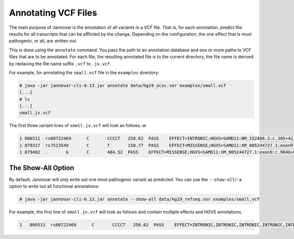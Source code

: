 .. _annotate_vcf:

Annotating VCF Files
====================

The main purpose of Jannovar is the annotation of all variants in a VCF file.
That is, for each annotation, predict the results for all transcripts that can be afflicted by the change.
Depending on the configuration, the one effect that is most pathogenic, or all, are written out.

This is done using the ``annotate`` command.
You pass the path to an annotation database and one or more paths to VCF files that are to be annotated.
For each file, the resulting annotated file is to the current directory, the file name is derived by replacing the file name suffix ``.vcf`` to ``.jv.vcf``.

For example, for annotating the ``small.vcf`` file in the ``examples`` directory:

.. code-block:: console

    # java -jar jannovar-cli-0.13.jar annotate data/hg19_ucsc.ser examples/small.vcf
    [...]
    # ls
    [...]
    small.jv.vcf

The first three variant lines of ``small.jv.vcf`` will look as follows.:w

.. code-block:: text

      1	866511	rs60722469	C	CCCCT	258.62	PASS	EFFECT=INTRONIC;HGVS=SAMD11:NM_152486.2:c.305+42_305+43insCCCT	GT:AD:DP:GQ:PL	1/1:6,5:11:14.79:300,15,0
      1	879317	rs7523549	C	T	150.77	PASS	EFFECT=MISSENSE;HGVS=SAMD11:XM_005244727.1:exon9:c.799C>T:p.Arg267Cys	GT:AD:DP:GQ:PL	0/1:14,7:21:99:181,0,367
      1	879482	.	G	C	484.52	PASS	EFFECT=MISSENSE;HGVS=SAMD11:XM_005244727.1:exon9:c.964G>C:p.Asp322His	GT:AD:DP:GQ:PL	0/1:28,20:48:99:515,0,794

The Show-All Option
-------------------

By default, Jannovar will only write out one most pathogenic variant as predicted.
You can use the ``--show-all``/``-a`` option to write out all functional annotations:

.. code-block:: console

    # java -jar jannovar-cli-0.13.jar annotate --show-all data/hg19_refseq.ser examples/small.vcf

For example, the first line of ``small.jv.vcf`` will look as follows and contain multiple effects and HGVS annotations.

.. code-block:: text

    1	866511	rs60722469	C	CCCCT	258.62	PASS	EFFECT=INTRONIC,INTRONIC,INTRONIC,INTRONIC,INTRONIC,INTRONIC,ncRNA_INTRONIC,ncRNA_INTRONIC;HGVS=SAMD11:NM_152486.2:c.305+42_305+43insCCCT,SAMD11:XM_005244723.1:c.305+42_305+43insCCCT,SAMD11:XM_005244724.1:c.305+42_305+43insCCCT,SAMD11:XM_005244725.1:c.305+42_305+43insCCCT,SAMD11:XM_005244726.1:c.305+42_305+43insCCCT,SAMD11:XM_005244727.1:c.305+42_305+43insCCCT,SAMD11:XR_241028.1:n.661+42_661+43insCCCT,SAMD11:XR_241029.1:n.661+42_661+43insCCCT	GT:AD:DP:GQ:PL	1/1:6,5:11:14.79:300,15,0


.. TODO: describe Jannovar format
